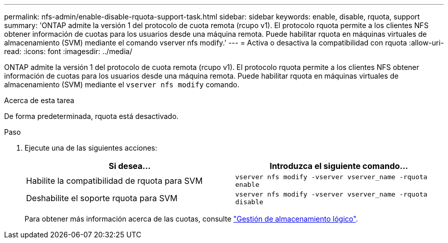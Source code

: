 ---
permalink: nfs-admin/enable-disable-rquota-support-task.html 
sidebar: sidebar 
keywords: enable, disable, rquota, support 
summary: 'ONTAP admite la versión 1 del protocolo de cuota remota (rcupo v1). El protocolo rquota permite a los clientes NFS obtener información de cuotas para los usuarios desde una máquina remota. Puede habilitar rquota en máquinas virtuales de almacenamiento (SVM) mediante el comando vserver nfs modify.' 
---
= Activa o desactiva la compatibilidad con rquota
:allow-uri-read: 
:icons: font
:imagesdir: ../media/


[role="lead"]
ONTAP admite la versión 1 del protocolo de cuota remota (rcupo v1). El protocolo rquota permite a los clientes NFS obtener información de cuotas para los usuarios desde una máquina remota. Puede habilitar rquota en máquinas virtuales de almacenamiento (SVM) mediante el `vserver nfs modify` comando.

.Acerca de esta tarea
De forma predeterminada, rquota está desactivado.

.Paso
. Ejecute una de las siguientes acciones:
+
[cols="2*"]
|===
| Si desea... | Introduzca el siguiente comando... 


 a| 
Habilite la compatibilidad de rquota para SVM
 a| 
`vserver nfs modify -vserver vserver_name -rquota enable`



 a| 
Deshabilite el soporte rquota para SVM
 a| 
`vserver nfs modify -vserver vserver_name -rquota disable`

|===
+
Para obtener más información acerca de las cuotas, consulte link:../volumes/index.html["Gestión de almacenamiento lógico"].


